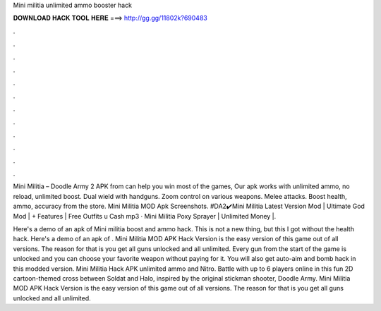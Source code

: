 Mini militia unlimited ammo booster hack



𝐃𝐎𝐖𝐍𝐋𝐎𝐀𝐃 𝐇𝐀𝐂𝐊 𝐓𝐎𝐎𝐋 𝐇𝐄𝐑𝐄 ===> http://gg.gg/11802k?690483



.



.



.



.



.



.



.



.



.



.



.



.

Mini Militia – Doodle Army 2 APK from  can help you win most of the games, Our apk works with unlimited ammo, no reload, unlimited boost. Dual wield with handguns. Zoom control on various weapons. Melee attacks. Boost health, ammo, accuracy from the store. Mini Militia MOD Apk Screenshots. #DA2✔️Mini Militia Latest Version Mod | Ultimate God Mod | + Features | Free Outfits \u Cash mp3 · Mini Militia Poxy Sprayer | Unlimited Money |.

Here's a demo of an apk of Mini militia boost and ammo hack. This is not a new thing, but this I got without the health hack. Here's a demo of an apk of . Mini Militia MOD APK Hack Version is the easy version of this game out of all versions. The reason for that is you get all guns unlocked and all unlimited. Every gun from the start of the game is unlocked and you can choose your favorite weapon without paying for it. You will also get auto-aim and bomb hack in this modded version. Mini Militia Hack APK unlimited ammo and Nitro. Battle with up to 6 players online in this fun 2D cartoon-themed cross between Soldat and Halo, inspired by the original stickman shooter, Doodle Army. Mini Militia MOD APK Hack Version is the easy version of this game out of all versions. The reason for that is you get all guns unlocked and all unlimited.
